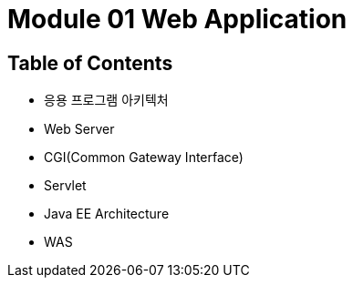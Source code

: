 = Module 01 Web Application

== Table of Contents

* 응용 프로그램 아키텍처
* Web Server
* CGI(Common Gateway Interface)
* Servlet
* Java EE Architecture
* WAS
